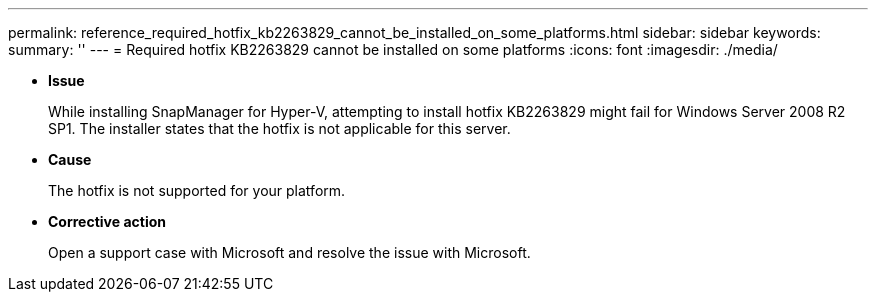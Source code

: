 ---
permalink: reference_required_hotfix_kb2263829_cannot_be_installed_on_some_platforms.html
sidebar: sidebar
keywords: 
summary: ''
---
= Required hotfix KB2263829 cannot be installed on some platforms
:icons: font
:imagesdir: ./media/

* *Issue*
+
While installing SnapManager for Hyper-V, attempting to install hotfix KB2263829 might fail for Windows Server 2008 R2 SP1. The installer states that the hotfix is not applicable for this server.

* *Cause*
+
The hotfix is not supported for your platform.

* *Corrective action*
+
Open a support case with Microsoft and resolve the issue with Microsoft.
